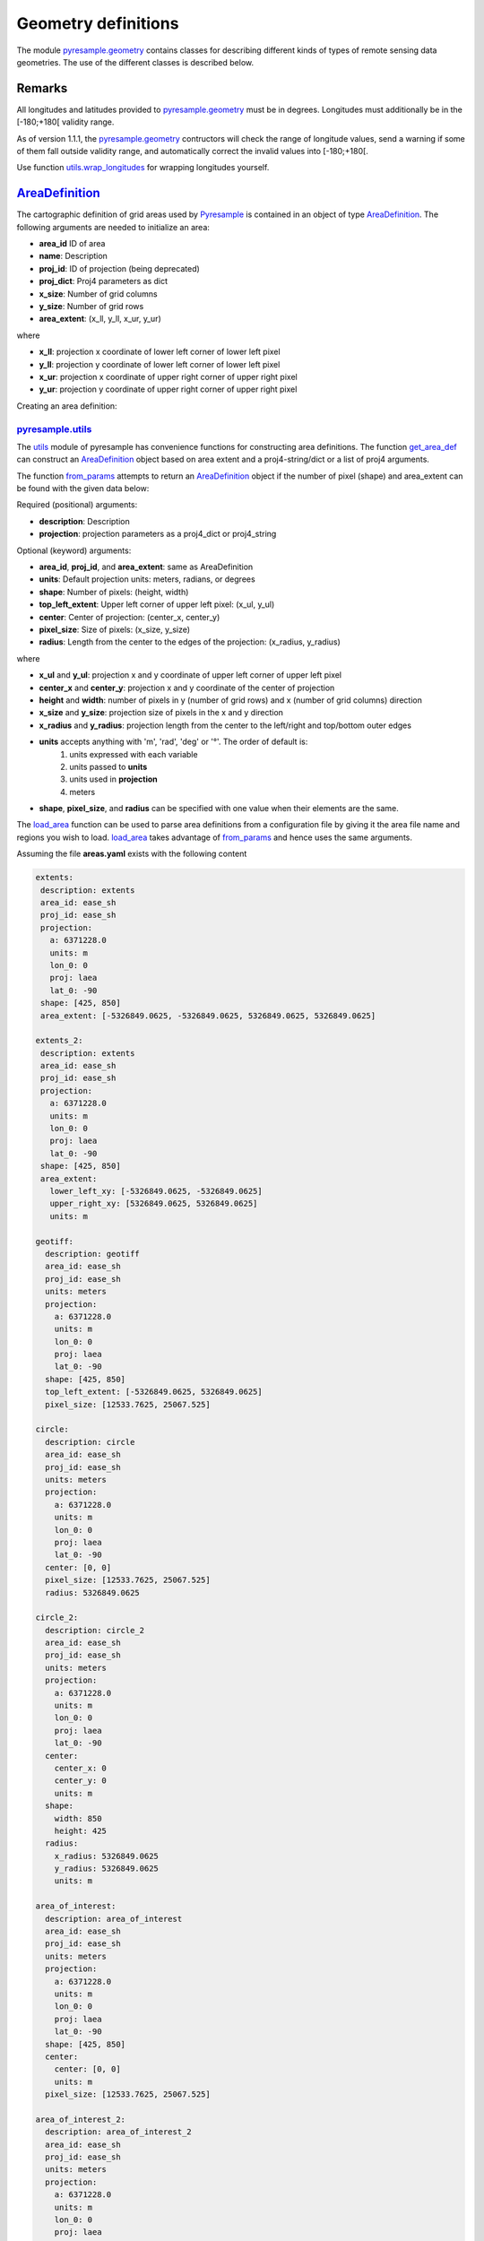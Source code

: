 Geometry definitions
====================
The module `pyresample.geometry <https://pyresample.readthedocs.io/en/latest/API.html#pyresample-geometry>`_
contains classes for describing different kinds of types of remote sensing data geometries.
The use of the different classes is described below.

Remarks
-------

All longitudes and latitudes provided to
`pyresample.geometry <https://pyresample.readthedocs.io/en/latest/API.html#pyresample-geometry>`_ must be in degrees.
Longitudes must additionally be in the [-180;+180[ validity range.

As of version 1.1.1, the
`pyresample.geometry <https://pyresample.readthedocs.io/en/latest/API.html#pyresample-geometry>`_ contructors will
check the range of longitude values, send a warning if some of them fall outside validity range,
and automatically correct the invalid values into [-180;+180[.

Use function `utils.wrap_longitudes <https://pyresample.readthedocs.io/en/latest/API.html#utils.wrap_longitudes>`_
for wrapping longitudes yourself.

`AreaDefinition <https://pyresample.readthedocs.io/en/latest/API.html#geometry.AreaDefinition>`_
------------------------------------------------------------------------------------------------

The cartographic definition of grid areas used by
`Pyresample <https://pyresample.readthedocs.io/en/latest/API.html#pyresample-api>`_ is contained in an
object of type `AreaDefinition <https://pyresample.readthedocs.io/en/latest/API.html#geometry.AreaDefinition>`_.
The following arguments are needed to initialize an area:

* **area_id** ID of area
* **name**: Description
* **proj_id**: ID of projection (being deprecated)
* **proj_dict**: Proj4 parameters as dict
* **x_size**: Number of grid columns
* **y_size**: Number of grid rows
* **area_extent**: (x_ll, y_ll, x_ur, y_ur)

where

* **x_ll**: projection x coordinate of lower left corner of lower left pixel
* **y_ll**: projection y coordinate of lower left corner of lower left pixel
* **x_ur**: projection x coordinate of upper right corner of upper right pixel
* **y_ur**: projection y coordinate of upper right corner of upper right pixel

Creating an area definition:

.. doctest::

 >>> from pyresample import geometry
 >>> area_id = 'ease_sh'
 >>> description = 'Antarctic EASE grid'
 >>> proj_id = 'ease_sh'
 >>> x_size = 425
 >>> y_size = 425
 >>> area_extent = (-5326849.0625,-5326849.0625,5326849.0625,5326849.0625)
 >>> proj_dict = {'a': 6371228.0, 'units': 'm', 'lon_0': 0.0,
 ...              'proj': 'laea', 'lat_0': -90.0}
 >>> area_def = geometry.AreaDefinition(area_id, description, proj_id,
 ... 									proj_dict, x_size, y_size, area_extent)
 >>> print(area_def)
 Area ID: ease_sh
 Description: Antarctic EASE grid
 Projection ID: ease_sh
 Projection: {'a': '6371228.0', 'lat_0': '-90.0', 'lon_0': '0.0', 'proj': 'laea', 'units': 'm'}
 Number of columns: 425
 Number of rows: 425
 Area extent: (-5326849.0625, -5326849.0625, 5326849.0625, 5326849.0625)

`pyresample.utils <https://pyresample.readthedocs.io/en/latest/API.html#module-utils>`_
***************************************************************************************

The `utils <https://pyresample.readthedocs.io/en/latest/API.html#module-utils>`_ module of pyresample
has convenience functions for constructing area definitions. The function
`get_area_def <https://pyresample.readthedocs.io/en/latest/API.html#utils.get_area_def>`_ can
construct an `AreaDefinition <https://pyresample.readthedocs.io/en/latest/API.html#geometry.AreaDefinition>`_
object based on area extent and a proj4-string/dict or a list of proj4 arguments.

.. doctest::

 >>> from pyresample import utils
 >>> area_id = 'ease_sh'
 >>> description = 'Antarctic EASE grid'
 >>> proj_id = 'ease_sh'
 >>> projection = '+proj=laea +lat_0=-90 +lon_0=0 +a=6371228.0 +units=m'
 >>> x_size = 425
 >>> y_size = 425
 >>> area_extent = (-5326849.0625,-5326849.0625,5326849.0625,5326849.0625)
 >>> area_def = utils.get_area_def(area_id, description, proj_id, projection,
 ...                  			   x_size, y_size, area_extent)
 >>> print(area_def)
 Area ID: ease_sh
 Description: Antarctic EASE grid
 Projection ID: ease_sh
 Projection: {'a': '6371228.0', 'lat_0': '-90.0', 'lon_0': '0.0', 'proj': 'laea', 'units': 'm'}
 Number of columns: 425
 Number of rows: 425
 Area extent: (-5326849.0625, -5326849.0625, 5326849.0625, 5326849.0625)

The function `from_params <https://pyresample.readthedocs.io/en/latest/API.html#utils.from_params>`_ attempts
to return an `AreaDefinition <https://pyresample.readthedocs.io/en/latest/API.html#geometry.AreaDefinition>`_
object if the number of pixel (shape) and area_extent can be found with the given data below:

Required (positional) arguments:

* **description**: Description
* **projection**: projection parameters as a proj4_dict or proj4_string

Optional (keyword) arguments:

* **area_id**, **proj_id**, and **area_extent**: same as AreaDefinition
* **units**: Default projection units: meters, radians, or degrees
* **shape**: Number of pixels: (height, width)
* **top_left_extent**: Upper left corner of upper left pixel: (x_ul, y_ul)
* **center**: Center of projection: (center_x, center_y)
* **pixel_size**: Size of pixels: (x_size, y_size)
* **radius**: Length from the center to the edges of the projection: (x_radius, y_radius)

where

* **x_ul** and **y_ul**: projection x and y coordinate of upper left corner of upper left pixel
* **center_x** and **center_y**: projection x and y coordinate of the center of projection
* **height** and **width**: number of pixels in y (number of grid rows) and x (number of grid columns) direction
* **x_size** and **y_size**: projection size of pixels in the x and y direction
* **x_radius** and **y_radius**: projection length from the center to the left/right and top/bottom outer edges
* **units** accepts anything with 'm', 'rad', 'deg' or '°'. The order of default is:
    1. units expressed with each variable
    2. units passed to **units**
    3. units used in **projection**
    4. meters
* **shape**, **pixel_size**, and **radius** can be specified with one value when their elements are the same.

.. doctest::

 >>> from pyresample import utils
 >>> from xarray import DataArray
 >>> description = 'Antarctic EASE grid'
 >>> projection = {'a': '6371228.0', 'units': 'm', 'lon_0': '0', 'proj': 'laea', 'lat_0': '-90'}
 >>> area_def = utils.from_params(description, projection, pixel_size=(45, -89.681194),
 ...                              area_extent=(-135.0, -17.516001139327766, 45.0, -17.516001139327766),
 ...                              units='degrees', area_id='ease_sh', proj_id='ease_sh')
 >>> print(area_def)
 Area ID: ease_sh
 Description: Antarctic EASE grid
 Projection ID: ease_sh
 Projection: {'a': '6371228.0', 'lat_0': '-90.0', 'lon_0': '0.0', 'proj': 'laea', 'units': 'm'}
 Number of columns: 425
 Number of rows: 425
 Area extent: (-5326849.0625, -5326849.0625, 5326849.0625, 5326849.0625)

.. doctest::

 >>> from pyresample import utils
 >>> from xarray import DataArray
 >>> description = 'Antarctic EASE grid'
 >>> projection = {'a': '6371228.0', 'units': 'm', 'lon_0': '0', 'proj': 'laea', 'lat_0': '-90'}
 >>> area_def = utils.from_params(description, projection, pixel_size=25067.525,
 ...                              area_extent=(-5326849.0625, -5326849.0625, 5326849.0625, 5326849.0625))
 >>> print(area_def)
 Area ID: Antarctic EASE grid
 Description: Antarctic EASE grid
 Projection: {'a': '6371228.0', 'lat_0': '-90.0', 'lon_0': '0.0', 'proj': 'laea', 'units': 'm'}
 Number of columns: 425
 Number of rows: 425
 Area extent: (-5326849.0625, -5326849.0625, 5326849.0625, 5326849.0625)

The `load_area <https://pyresample.readthedocs.io/en/latest/API.html#utils.load_area>`_ function can be
used to parse area definitions from a configuration file by giving it the area file name and regions
you wish to load. `load_area <https://pyresample.readthedocs.io/en/latest/API.html#utils.load_area>`_
takes advantage of `from_params <https://pyresample.readthedocs.io/en/latest/API.html#utils.from_params>`_
and hence uses the same arguments.

Assuming the file **areas.yaml** exists with the following content

.. code-block:: yaml

 extents:
  description: extents
  area_id: ease_sh
  proj_id: ease_sh
  projection:
    a: 6371228.0
    units: m
    lon_0: 0
    proj: laea
    lat_0: -90
  shape: [425, 850]
  area_extent: [-5326849.0625, -5326849.0625, 5326849.0625, 5326849.0625]

 extents_2:
  description: extents
  area_id: ease_sh
  proj_id: ease_sh
  projection:
    a: 6371228.0
    units: m
    lon_0: 0
    proj: laea
    lat_0: -90
  shape: [425, 850]
  area_extent:
    lower_left_xy: [-5326849.0625, -5326849.0625]
    upper_right_xy: [5326849.0625, 5326849.0625]
    units: m

 geotiff:
   description: geotiff
   area_id: ease_sh
   proj_id: ease_sh
   units: meters
   projection:
     a: 6371228.0
     units: m
     lon_0: 0
     proj: laea
     lat_0: -90
   shape: [425, 850]
   top_left_extent: [-5326849.0625, 5326849.0625]
   pixel_size: [12533.7625, 25067.525]

 circle:
   description: circle
   area_id: ease_sh
   proj_id: ease_sh
   units: meters
   projection:
     a: 6371228.0
     units: m
     lon_0: 0
     proj: laea
     lat_0: -90
   center: [0, 0]
   pixel_size: [12533.7625, 25067.525]
   radius: 5326849.0625

 circle_2:
   description: circle_2
   area_id: ease_sh
   proj_id: ease_sh
   units: meters
   projection:
     a: 6371228.0
     units: m
     lon_0: 0
     proj: laea
     lat_0: -90
   center:
     center_x: 0
     center_y: 0
     units: m
   shape:
     width: 850
     height: 425
   radius:
     x_radius: 5326849.0625
     y_radius: 5326849.0625
     units: m

 area_of_interest:
   description: area_of_interest
   area_id: ease_sh
   proj_id: ease_sh
   units: meters
   projection:
     a: 6371228.0
     units: m
     lon_0: 0
     proj: laea
     lat_0: -90
   shape: [425, 850]
   center:
     center: [0, 0]
     units: m
   pixel_size: [12533.7625, 25067.525]

 area_of_interest_2:
   description: area_of_interest_2
   area_id: ease_sh
   proj_id: ease_sh
   units: meters
   projection:
     a: 6371228.0
     units: m
     lon_0: 0
     proj: laea
     lat_0: -90
   shape:
     shape: [425, 850]
     units: m
   center: [0, 0]
   pixel_size:
     x_size: 12533.7625
     y_size: 25067.525

An area definition dict can be read using

.. doctest::

 >>> from pyresample import utils
 >>> area_def = utils.load_area('areas.yaml', 'geotiff')
 >>> print(area_def)
 Area ID: ease_sh
 Description: geotiff
 Projection ID: ease_sh
 Projection: {'a': '6371228.0', 'lat_0': '-90.0', 'lon_0': '0.0', 'proj': 'laea', 'units': 'm'}
 Number of columns: 850
 Number of rows: 425
 Area extent: (-5326849.0625, -5326849.0625, 5326849.0625, 5326849.0625)

.. note::

  The `lower_left_xy` and `upper_right_xy` items give the coordinates of the
  outer edges of the corner pixels on the x and y axis respectively. When the
  projection coordinates are longitudes and latitudes, it is expected to
  provide the extent in `longitude, latitude` order.

Several area definitions can be read at once using the region names in an argument list

.. doctest::

 >>> from pyresample import utils
 >>> geotiff, extents = utils.load_area('areas.yaml', 'geotiff', 'extents')
 >>> print(extents)
 Area ID: ease_sh
 Description: extents
 Projection ID: ease_sh
 Projection: {'a': '6371228.0', 'lat_0': '-90.0', 'lon_0': '0.0', 'proj': 'laea', 'units': 'm'}
 Number of columns: 850
 Number of rows: 425
 Area extent: (-5326849.0625, -5326849.0625, 5326849.0625, 5326849.0625)

.. note::

  For backwards compatibility, we still support the legacy area file format:

Assuming the file **areas.cfg** exists with the following content

.. code-block:: bash

 REGION: ease_sh {
	NAME:           Antarctic EASE grid
	PCS_ID:         ease_sh
        PCS_DEF:        proj=laea, lat_0=-90, lon_0=0, a=6371228.0, units=m
        XSIZE:          425
        YSIZE:          425
        AREA_EXTENT:    (-5326849.0625,-5326849.0625,5326849.0625,5326849.0625)
 };

 REGION: ease_nh {
        NAME:           Arctic EASE grid
        PCS_ID:         ease_nh
        PCS_DEF:        proj=laea, lat_0=90, lon_0=0, a=6371228.0, units=m
        XSIZE:          425
        YSIZE:          425
        AREA_EXTENT:    (-5326849.0625,-5326849.0625,5326849.0625,5326849.0625)
 };

An area definition dict can be read using

.. doctest::

 >>> from pyresample import utils
 >>> area = utils.load_area('areas.cfg', 'ease_nh')
 >>> print(area)
 Area ID: ease_nh
 Description: Arctic EASE grid
 Projection ID: ease_nh
 Projection: {'a': '6371228.0', 'lat_0': '90.0', 'lon_0': '0.0', 'proj': 'laea', 'units': 'm'}
 Number of columns: 425
 Number of rows: 425
 Area extent: (-5326849.0625, -5326849.0625, 5326849.0625, 5326849.0625)

Note: In the configuration file **REGION** maps to **area_id** and **PCS_ID** maps to **proj_id**.

Several area definitions can be read at once using the region names in an argument list

.. doctest::

 >>> from pyresample import utils
 >>> nh_def, sh_def = utils.load_area('areas.cfg', 'ease_nh', 'ease_sh')
 >>> print(sh_def)
 Area ID: ease_sh
 Description: Antarctic EASE grid
 Projection ID: ease_sh
 Projection: {'a': '6371228.0', 'lat_0': '-90.0', 'lon_0': '0.0', 'proj': 'laea', 'units': 'm'}
 Number of columns: 425
 Number of rows: 425
 Area extent: (-5326849.0625, -5326849.0625, 5326849.0625, 5326849.0625)

`GridDefinition <https://pyresample.readthedocs.io/en/latest/API.html#geometry.GridDefinition>`_
------------------------------------------------------------------------------------------------
If the lons and lats grid values are known, the area definition information can be skipped for some types of
resampling by using a `GridDefinition <https://pyresample.readthedocs.io/en/latest/API.html#geometry.GridDefinition>`_
object instead of an `AreaDefinition <https://pyresample.readthedocs.io/en/latest/API.html#geometry.AreaDefinition>`_
object.

.. doctest::

 >>> import numpy as np
 >>> from pyresample import geometry
 >>> lons = np.ones((100, 100))
 >>> lats = np.ones((100, 100))
 >>> grid_def = geometry.GridDefinition(lons=lons, lats=lats)

`SwathDefinition <https://pyresample.readthedocs.io/en/latest/API.html#geometry.SwathDefinition>`_
--------------------------------------------------------------------------------------------------
A swath is defined by the lon and lat values of the data points

.. doctest::

 >>> import numpy as np
 >>> from pyresample import geometry
 >>> lons = np.ones((500, 20))
 >>> lats = np.ones((500, 20))
 >>> swath_def = geometry.SwathDefinition(lons=lons, lats=lats)

Two swaths can be concatenated if their column count matches

.. doctest::

 >>> import numpy as np
 >>> from pyresample import geometry
 >>> lons1 = np.ones((500, 20))
 >>> lats1 = np.ones((500, 20))
 >>> swath_def1 = geometry.SwathDefinition(lons=lons1, lats=lats1)
 >>> lons2 = np.ones((300, 20))
 >>> lats2 = np.ones((300, 20))
 >>> swath_def2 = geometry.SwathDefinition(lons=lons2, lats=lats2)
 >>> swath_def3 = swath_def1.concatenate(swath_def2)

Geographic coordinates and boundaries
-------------------------------------
A ***definition** object allows for retrieval of geographic coordinates using array slicing
(slice stepping is currently not supported).

All ***definition** objects expose the coordinates **lons**, **lats** and **cartesian_coords**.
`AreaDefinition <https://pyresample.readthedocs.io/en/latest/API.html#geometry.AreaDefinition>`_ exposes the
full set of projection coordinates as **projection_x_coords** and **projection_y_coords**. Note that in the
case of projection coordinates expressed in longitude and latitude, **projection_x_coords** will be longitude
and **projection_y_coords** will be latitude.

.. versionchanged:: 1.5.1

    Renamed `proj_x_coords` to `projection_x_coords` and `proj_y_coords`
    to `projection_y_coords`.

Get full coordinate set:

.. doctest::

 >>> from pyresample import utils
 >>> area_id = 'ease_sh'
 >>> description = 'Antarctic EASE grid'
 >>> proj_id = 'ease_sh'
 >>> projection = '+proj=laea +lat_0=-90 +lon_0=0 +a=6371228.0 +units=m'
 >>> x_size = 425
 >>> y_size = 425
 >>> area_extent = (-5326849.0625,-5326849.0625,5326849.0625,5326849.0625)
 >>> area_def = utils.get_area_def(area_id, description, proj_id, projection,
 ...                               x_size, y_size, area_extent)
 >>> lons, lats = area_def.get_lonlats()

Get slice of coordinate set:

.. doctest::

 >>> from pyresample import utils
 >>> area_id = 'ease_sh'
 >>> description = 'Antarctic EASE grid'
 >>> proj_id = 'ease_sh'
 >>> projection = '+proj=laea +lat_0=-90 +lon_0=0 +a=6371228.0 +units=m'
 >>> x_size = 425
 >>> y_size = 425
 >>> area_extent = (-5326849.0625,-5326849.0625,5326849.0625,5326849.0625)
 >>> area_def = utils.get_area_def(area_id, description, proj_id, projection,
 ...                               x_size, y_size, area_extent)
 >>> cart_subset = area_def.get_cartesian_coords()[100:200, 350:]

If only the 1D range of a projection coordinate is required it can be extracted
using the **projection_x_coord** or **projection_y_coords** property of a geographic coordinate

.. doctest::

 >>> from pyresample import utils
 >>> area_id = 'ease_sh'
 >>> description = 'Antarctic EASE grid'
 >>> proj_id = 'ease_sh'
 >>> projection = '+proj=laea +lat_0=-90 +lon_0=0 +a=6371228.0 +units=m'
 >>> x_size = 425
 >>> y_size = 425
 >>> area_extent = (-5326849.0625,-5326849.0625,5326849.0625,5326849.0625)
 >>> area_def = utils.get_area_def(area_id, description, proj_id, projection,
 ...                  			   x_size, y_size, area_extent)
 >>> proj_x_range = area_def.projection_x_coords

Spherical geometry operations
-----------------------------
Some basic spherical operations are available for ***definition** objects. The
spherical geometry operations are calculated based on the corners of a
GeometryDefinition (`GridDefinition <https://pyresample.readthedocs.io/en/latest/API.html#geometry.GridDefinition>`_,
`AreaDefinition <https://pyresample.readthedocs.io/en/latest/API.html#geometry.AreaDefinition>`_, or
2D `SwathDefinition <https://pyresample.readthedocs.io/en/latest/API.html#geometry.SwathDefinition>`_) and assuming the
edges are great circle arcs.

It can be tested if geometries overlaps

.. doctest::

 >>> import numpy as np
 >>> from pyresample import utils
 >>> area_id = 'ease_sh'
 >>> description = 'Antarctic EASE grid'
 >>> proj_id = 'ease_sh'
 >>> projection = '+proj=laea +lat_0=-90 +lon_0=0 +a=6371228.0 +units=m'
 >>> x_size = 425
 >>> y_size = 425
 >>> area_extent = (-5326849.0625,-5326849.0625,5326849.0625,5326849.0625)
 >>> area_def = utils.get_area_def(area_id, description, proj_id, projection,
 ...                  			   x_size, y_size, area_extent)
 >>> lons = np.array([[-40, -11.1], [9.5, 19.4], [65.5, 47.5], [90.3, 72.3]])
 >>> lats = np.array([[-70.1, -58.3], [-78.8, -63.4], [-73, -57.6], [-59.5, -50]])
 >>> swath_def = geometry.SwathDefinition(lons, lats)
 >>> print(swath_def.overlaps(area_def))
 True

The fraction of overlap can be calculated

.. doctest::

 >>> import numpy as np
 >>> from pyresample import utils
 >>> area_id = 'ease_sh'
 >>> description = 'Antarctic EASE grid'
 >>> proj_id = 'ease_sh'
 >>> projection = '+proj=laea +lat_0=-90 +lon_0=0 +a=6371228.0 +units=m'
 >>> x_size = 425
 >>> y_size = 425
 >>> area_extent = (-5326849.0625,-5326849.0625,5326849.0625,5326849.0625)
 >>> area_def = utils.get_area_def(area_id, description, proj_id, projection,
 ...                  			   x_size, y_size, area_extent)
 >>> lons = np.array([[-40, -11.1], [9.5, 19.4], [65.5, 47.5], [90.3, 72.3]])
 >>> lats = np.array([[-70.1, -58.3], [-78.8, -63.4], [-73, -57.6], [-59.5, -50]])
 >>> swath_def = geometry.SwathDefinition(lons, lats)
 >>> overlap_fraction = swath_def.overlap_rate(area_def)

And the polygon defining the (great circle) boundaries over the overlapping area can be calculated

.. doctest::

 >>> import numpy as np
 >>> from pyresample import utils
 >>> area_id = 'ease_sh'
 >>> description = 'Antarctic EASE grid'
 >>> proj_id = 'ease_sh'
 >>> projection = '+proj=laea +lat_0=-90 +lon_0=0 +a=6371228.0 +units=m'
 >>> x_size = 425
 >>> y_size = 425
 >>> area_extent = (-5326849.0625,-5326849.0625,5326849.0625,5326849.0625)
 >>> area_def = utils.get_area_def(area_id, description, proj_id, projection,
 ...                  			   x_size, y_size, area_extent)
 >>> lons = np.array([[-40, -11.1], [9.5, 19.4], [65.5, 47.5], [90.3, 72.3]])
 >>> lats = np.array([[-70.1, -58.3], [-78.8, -63.4], [-73, -57.6], [-59.5, -50]])
 >>> swath_def = geometry.SwathDefinition(lons, lats)
 >>> overlap_polygon = swath_def.intersection(area_def)

It can be tested if a (lon, lat) point is inside a GeometryDefinition

.. doctest::

 >>> import numpy as np
 >>> from pyresample import utils
 >>> area_id = 'ease_sh'
 >>> description = 'Antarctic EASE grid'
 >>> proj_id = 'ease_sh'
 >>> projection = '+proj=laea +lat_0=-90 +lon_0=0 +a=6371228.0 +units=m'
 >>> x_size = 425
 >>> y_size = 425
 >>> area_extent = (-5326849.0625,-5326849.0625,5326849.0625,5326849.0625)
 >>> area_def = utils.get_area_def(area_id, description, proj_id, projection,
 ...                  			   x_size, y_size, area_extent)
 >>> print((0, -90) in area_def)
 True
